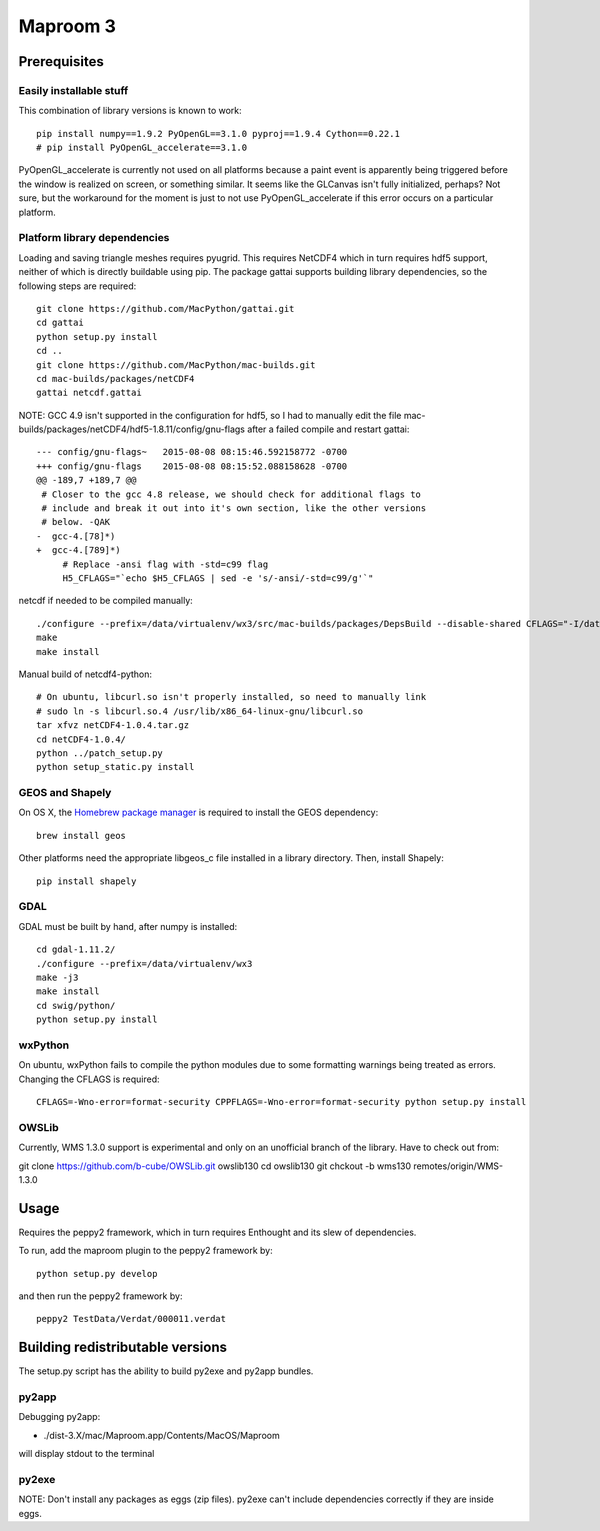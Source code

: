 =========
Maproom 3
=========


Prerequisites
=============

Easily installable stuff
------------------------

This combination of library versions is known to work::

    pip install numpy==1.9.2 PyOpenGL==3.1.0 pyproj==1.9.4 Cython==0.22.1
    # pip install PyOpenGL_accelerate==3.1.0

PyOpenGL_accelerate is currently not used on all platforms because a paint
event is apparently being triggered before the window is realized on screen,
or something similar.  It seems like the GLCanvas isn't fully initialized,
perhaps? Not sure, but the workaround for the moment is just to not use
PyOpenGL_accelerate if this error occurs on a particular platform.

Platform library dependencies
-----------------------------

Loading and saving triangle meshes requires pyugrid.  This requires NetCDF4
which in turn requires hdf5 support, neither of which is directly buildable
using pip.  The package gattai supports building library dependencies, so the
following steps are required::

    git clone https://github.com/MacPython/gattai.git
    cd gattai
    python setup.py install
    cd ..
    git clone https://github.com/MacPython/mac-builds.git
    cd mac-builds/packages/netCDF4
    gattai netcdf.gattai


NOTE: GCC 4.9 isn't supported in the configuration for hdf5, so I had to manually edit the file mac-builds/packages/netCDF4/hdf5-1.8.11/config/gnu-flags after a failed compile and restart gattai::

    --- config/gnu-flags~   2015-08-08 08:15:46.592158772 -0700
    +++ config/gnu-flags    2015-08-08 08:15:52.088158628 -0700
    @@ -189,7 +189,7 @@
     # Closer to the gcc 4.8 release, we should check for additional flags to
     # include and break it out into it's own section, like the other versions
     # below. -QAK
    -  gcc-4.[78]*)
    +  gcc-4.[789]*)
         # Replace -ansi flag with -std=c99 flag
         H5_CFLAGS="`echo $H5_CFLAGS | sed -e 's/-ansi/-std=c99/g'`"


netcdf if needed to be compiled manually::

    ./configure --prefix=/data/virtualenv/wx3/src/mac-builds/packages/DepsBuild --disable-shared CFLAGS="-I/data/virtualenv/wx3/src/mac-builds/packages/DepsBuild/include -fPIC" CXXFLAGS="-I/data/virtualenv/wx3/src/mac-builds/packages/DepsBuild/include -fPIC" LDFLAGS=-L/data/virtualenv/wx3/src/mac-builds/packages/DepsBuild/lib prefix=/data/virtualenv/wx3/src/mac-builds/packages/DepsBuild LIBS=-ldl\
    make
    make install

Manual build of netcdf4-python::

    # On ubuntu, libcurl.so isn't properly installed, so need to manually link
    # sudo ln -s libcurl.so.4 /usr/lib/x86_64-linux-gnu/libcurl.so
    tar xfvz netCDF4-1.0.4.tar.gz
    cd netCDF4-1.0.4/
    python ../patch_setup.py
    python setup_static.py install


GEOS and Shapely
----------------

On OS X, the `Homebrew package manager <http://brew.sh/>`_ is required to install the GEOS dependency::

    brew install geos

Other platforms need the appropriate libgeos_c file installed in a library
directory.  Then, install Shapely::

    pip install shapely


GDAL
----

GDAL must be built by hand, after numpy is installed::

    cd gdal-1.11.2/
    ./configure --prefix=/data/virtualenv/wx3
    make -j3
    make install
    cd swig/python/
    python setup.py install

wxPython
--------

On ubuntu, wxPython fails to compile the python modules due to some formatting
warnings being treated as errors.  Changing the CFLAGS is required::

    CFLAGS=-Wno-error=format-security CPPFLAGS=-Wno-error=format-security python setup.py install

OWSLib
------

Currently, WMS 1.3.0 support is experimental and only on an unofficial branch of the library. Have to check out from:

git clone https://github.com/b-cube/OWSLib.git owslib130
cd owslib130
git chckout -b wms130 remotes/origin/WMS-1.3.0





Usage
=====

Requires the peppy2 framework, which in turn requires Enthought and its slew
of dependencies.

To run, add the maproom plugin to the peppy2 framework by::

    python setup.py develop

and then run the peppy2 framework by::

    peppy2 TestData/Verdat/000011.verdat


Building redistributable versions
=================================

The setup.py script has the ability to build py2exe and py2app bundles.

py2app
------

Debugging py2app:

* ./dist-3.X/mac/Maproom.app/Contents/MacOS/Maproom

will display stdout to the terminal

py2exe
------

NOTE: Don't install any packages as eggs (zip files).  py2exe can't include
dependencies correctly if they are inside eggs.

